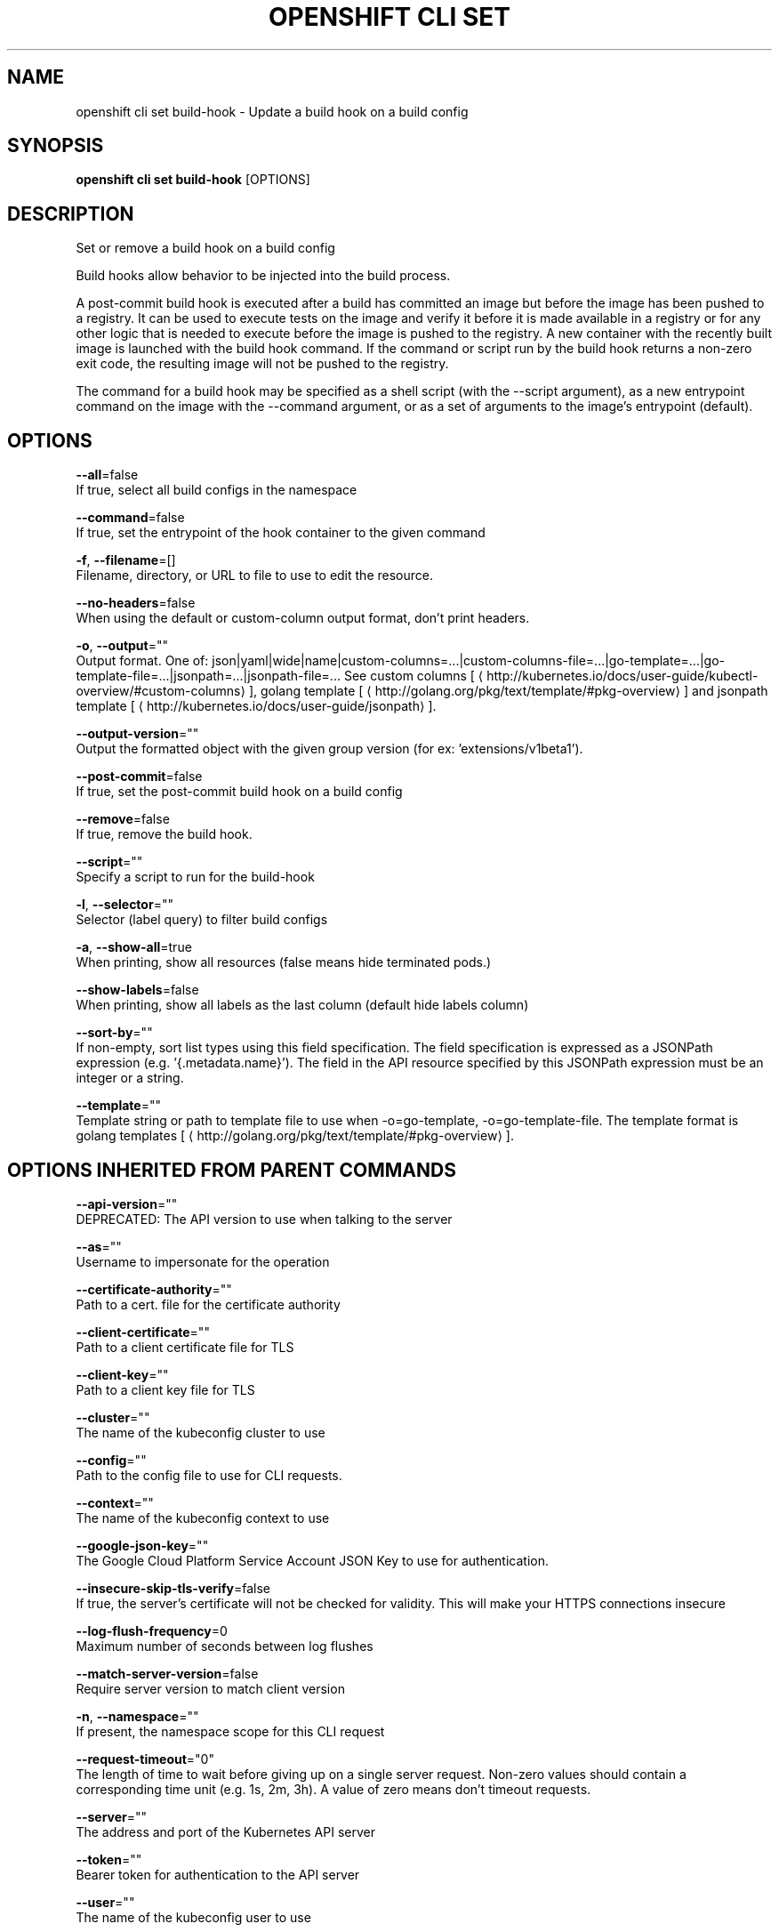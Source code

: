 .TH "OPENSHIFT CLI SET" "1" " Openshift CLI User Manuals" "Openshift" "June 2016"  ""


.SH NAME
.PP
openshift cli set build\-hook \- Update a build hook on a build config


.SH SYNOPSIS
.PP
\fBopenshift cli set build\-hook\fP [OPTIONS]


.SH DESCRIPTION
.PP
Set or remove a build hook on a build config

.PP
Build hooks allow behavior to be injected into the build process.

.PP
A post\-commit build hook is executed after a build has committed an image but before the image has been pushed to a registry. It can be used to execute tests on the image and verify it before it is made available in a registry or for any other logic that is needed to execute before the image is pushed to the registry. A new container with the recently built image is launched with the build hook command. If the command or script run by the build hook returns a non\-zero exit code, the resulting image will not be pushed to the registry.

.PP
The command for a build hook may be specified as a shell script (with the \-\-script argument), as a new entrypoint command on the image with the \-\-command argument, or as a set of arguments to the image's entrypoint (default).


.SH OPTIONS
.PP
\fB\-\-all\fP=false
    If true, select all build configs in the namespace

.PP
\fB\-\-command\fP=false
    If true, set the entrypoint of the hook container to the given command

.PP
\fB\-f\fP, \fB\-\-filename\fP=[]
    Filename, directory, or URL to file to use to edit the resource.

.PP
\fB\-\-no\-headers\fP=false
    When using the default or custom\-column output format, don't print headers.

.PP
\fB\-o\fP, \fB\-\-output\fP=""
    Output format. One of: json|yaml|wide|name|custom\-columns=...|custom\-columns\-file=...|go\-template=...|go\-template\-file=...|jsonpath=...|jsonpath\-file=... See custom columns [
\[la]http://kubernetes.io/docs/user-guide/kubectl-overview/#custom-columns\[ra]], golang template [
\[la]http://golang.org/pkg/text/template/#pkg-overview\[ra]] and jsonpath template [
\[la]http://kubernetes.io/docs/user-guide/jsonpath\[ra]].

.PP
\fB\-\-output\-version\fP=""
    Output the formatted object with the given group version (for ex: 'extensions/v1beta1').

.PP
\fB\-\-post\-commit\fP=false
    If true, set the post\-commit build hook on a build config

.PP
\fB\-\-remove\fP=false
    If true, remove the build hook.

.PP
\fB\-\-script\fP=""
    Specify a script to run for the build\-hook

.PP
\fB\-l\fP, \fB\-\-selector\fP=""
    Selector (label query) to filter build configs

.PP
\fB\-a\fP, \fB\-\-show\-all\fP=true
    When printing, show all resources (false means hide terminated pods.)

.PP
\fB\-\-show\-labels\fP=false
    When printing, show all labels as the last column (default hide labels column)

.PP
\fB\-\-sort\-by\fP=""
    If non\-empty, sort list types using this field specification.  The field specification is expressed as a JSONPath expression (e.g. '{.metadata.name}'). The field in the API resource specified by this JSONPath expression must be an integer or a string.

.PP
\fB\-\-template\fP=""
    Template string or path to template file to use when \-o=go\-template, \-o=go\-template\-file. The template format is golang templates [
\[la]http://golang.org/pkg/text/template/#pkg-overview\[ra]].


.SH OPTIONS INHERITED FROM PARENT COMMANDS
.PP
\fB\-\-api\-version\fP=""
    DEPRECATED: The API version to use when talking to the server

.PP
\fB\-\-as\fP=""
    Username to impersonate for the operation

.PP
\fB\-\-certificate\-authority\fP=""
    Path to a cert. file for the certificate authority

.PP
\fB\-\-client\-certificate\fP=""
    Path to a client certificate file for TLS

.PP
\fB\-\-client\-key\fP=""
    Path to a client key file for TLS

.PP
\fB\-\-cluster\fP=""
    The name of the kubeconfig cluster to use

.PP
\fB\-\-config\fP=""
    Path to the config file to use for CLI requests.

.PP
\fB\-\-context\fP=""
    The name of the kubeconfig context to use

.PP
\fB\-\-google\-json\-key\fP=""
    The Google Cloud Platform Service Account JSON Key to use for authentication.

.PP
\fB\-\-insecure\-skip\-tls\-verify\fP=false
    If true, the server's certificate will not be checked for validity. This will make your HTTPS connections insecure

.PP
\fB\-\-log\-flush\-frequency\fP=0
    Maximum number of seconds between log flushes

.PP
\fB\-\-match\-server\-version\fP=false
    Require server version to match client version

.PP
\fB\-n\fP, \fB\-\-namespace\fP=""
    If present, the namespace scope for this CLI request

.PP
\fB\-\-request\-timeout\fP="0"
    The length of time to wait before giving up on a single server request. Non\-zero values should contain a corresponding time unit (e.g. 1s, 2m, 3h). A value of zero means don't timeout requests.

.PP
\fB\-\-server\fP=""
    The address and port of the Kubernetes API server

.PP
\fB\-\-token\fP=""
    Bearer token for authentication to the API server

.PP
\fB\-\-user\fP=""
    The name of the kubeconfig user to use


.SH EXAMPLE
.PP
.RS

.nf
  # Clear post\-commit hook on a build config
  openshift cli set build\-hook bc/mybuild \-\-post\-commit \-\-remove
  
  # Set the post\-commit hook to execute a test suite using a new entrypoint
  openshift cli set build\-hook bc/mybuild \-\-post\-commit \-\-command \-\- /bin/bash \-c /var/lib/test\-image.sh
  
  # Set the post\-commit hook to execute a shell script
  openshift cli set build\-hook bc/mybuild \-\-post\-commit \-\-script="/var/lib/test\-image.sh param1 param2 \&\& /var/lib/done.sh"
  
  # Set the post\-commit hook as a set of arguments to the default image entrypoint
  openshift cli set build\-hook bc/mybuild \-\-post\-commit  \-\- arg1 arg2

.fi
.RE


.SH SEE ALSO
.PP
\fBopenshift\-cli\-set(1)\fP,


.SH HISTORY
.PP
June 2016, Ported from the Kubernetes man\-doc generator
